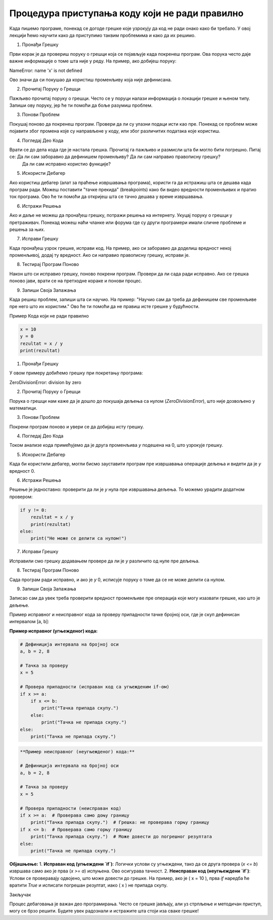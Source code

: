 Процедура приступања коду који не ради правилно
=====================================================

Када пишемо програме, понекад се догоде грешке које узрокују да код не ради онако како би требало. У овој лекцији ћемо научити како да приступимо таквим проблемима и како да их решимо.

1. Пронађи Грешку

Први корак је да провериш поруку о грешци која се појављује када покренеш програм. Ова порука често даје важне информације о томе шта није у реду. На пример, ако добијеш поруку:

NameError: name 'x' is not defined


Ово значи да си покушао да користиш променљиву која није дефинисана.

2. Прочитај Поруку о Грешци

Пажљиво прочитај поруку о грешци. Често се у поруци налази информација о локацији грешке и њеном типу. Запиши ову поруку, јер ће ти помоћи да боље разумиш проблем.

3. Понови Проблем

Покушај поново да покренеш програм. Провери да ли су улазни подаци исти као пре. Понекад се проблем може појавити због промена које су направљене у коду, или због различитих података које користиш.

4. Погледај Део Кода

Врати се до дела кода где је настала грешка. Прочитај га пажљиво и размисли шта би могло бити погрешно. Питај се: Да ли сам заборавио да дефинишем променљиву? Да ли сам направио правописну грешку?
 Да ли сам исправно користио функције?

5. Искористи Дебагер

Ако користиш дебагер (алат за праћење извршавања програма), користи га да истражиш шта се дешава када програм ради. Можеш поставити "тачке прекида" (breakpoints) како би видео вредности променљивих 
и пратио ток програма. Ово ће ти помоћи да откријеш шта се тачно дешава у време извршавања.

6. Истражи Решења

Ако и даље не можеш да пронађеш грешку, потражи решења на интернету. Укуцај поруку о грешци у претраживач. Понекад можеш наћи чланке или форума где су други програмери имали сличне проблеме и решења 
за њих.

7. Исправи Грешку

Када пронађеш узрок грешке, исправи код. На пример, ако си заборавио да доделиш вредност некој променљивој, додај ту вредност. Ако си направио правописну грешку, исправи је. 

8. Тестирај Програм Поново

Након што си исправио грешку, поново покрени програм. Провери да ли сада ради исправно. Ако се грешка поново јави, врати се на претходне кораке и понови процес.

9. Запиши Своја Запажања

Када решиш проблем, запиши шта си научио. На пример: "Научио сам да треба да дефинишем све променљиве пре него што их користим." Ово ће ти помоћи да не правиш исте грешке у будућности.


Пример Кода који не ради правилно

.. code-block::  python
   

   x = 10
   y = 0
   rezultat = x / y
   print(rezultat)


1. Пронађи Грешку

У овом примеру добићемо грешку при покретању програма:


ZeroDivisionError: division by zero


2. Прочитај Поруку о Грешци

Порука о грешци нам каже да је дошло до покушаја дељења са нулом (`ZeroDivisionError`), што није дозвољено у математици.

3. Понови Проблем

Покрени програм поново и увери се да добијаш исту грешку.

4. Погледај Део Кода

Током анализе кода примећујемо да је друга променљива `y` подешена на 0, што узрокује грешку.

5. Искористи Дебагер

Када би користили дебагер, могли бисмо зауставити програм пре извршавања операције дељења и видети да је `y` вредност 0.

6. Истражи Решења

Решење је једноставно: проверити да ли је `y` нула пре извршавања дељења. То можемо урадити додатном провером:

.. code-block:: python
   

   if y != 0:
       rezultat = x / y
       print(rezultat)
   else:
       print("Не може се делити са нулом!")


7. Исправи Грешку

Исправили смо грешку додавањем провере да ли је `y` различито од нуле пре дељења.

8. Тестирај Програм Поново

Сада програм ради исправно, и ако је `y` 0, исписује поруку о томе да се не може делити са нулом.

9. Запиши Своја Запажања

Записао сам да увек треба проверити вредност променљиве пре операција које могу изазвати грешке, као што је дељење.


Пример исправног и неисправног кода за проверу припадности тачке бројној оси, где је скуп дефинисан интервалом [a, b]:



**Пример исправног (угњежденог) кода:**

.. code-block:: python

   # Дефиниција интервала на бројној оси
   a, b = 2, 8

   # Тачка за проверу
   x = 5

   # Провера припадности (исправан код са угњежденим if-ом)
   if x >= a:
       if x <= b:
           print("Тачка припада скупу.")
       else:
           print("Тачка не припада скупу.")
   else:
       print("Тачка не припада скупу.")


.. code-block:: python

   **Пример неисправног (неугњежденог) кода:**

   # Дефиниција интервала на бројној оси
   a, b = 2, 8

   # Тачка за проверу
   x = 5

   # Провера припадности (неисправан код)
   if x >= a:  # Проверава само доњу границу
       print("Тачка припада скупу.")  # Грешка: не проверава горњу границу
   if x <= b:  # Проверава само горњу границу
       print("Тачка припада скупу.")  # Може довести до погрешног резултата
   else:
       print("Тачка не припада скупу.")




**Објашњење:**
1. **Исправан код (угњеждени `if`)**: Логички услови су угњеждени, тако да се друга провера (`x <= b`) извршава само ако је прва (`x >= a`) испуњена. Ово осигурава тачност.
2. **Неисправан код (неугњеждени `if`)**: Услови се проверавају одвојено, што може довести до грешке. На пример, ако је \( x = 10 \), прва `if` наредба ће вратити `True` и исписати погрешан резултат, иако \( x \) не припада скупу.






Закључак

Процес дебаговања је важан део програмирања. Често се грешке јављају, али уз стрпљење и методичан приступ, могу се брзо решити. Будите увек радознали и истражите шта стоји иза сваке грешке!